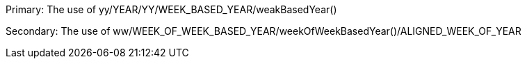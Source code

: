 Primary: The use of yy/YEAR/YY/WEEK_BASED_YEAR/weakBasedYear()

Secondary: The use of ww/WEEK_OF_WEEK_BASED_YEAR/weekOfWeekBasedYear()/ALIGNED_WEEK_OF_YEAR